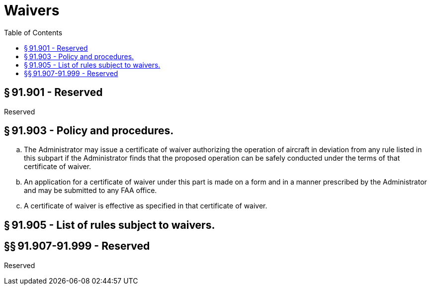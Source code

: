 # Waivers
:toc:

## § 91.901 - Reserved


Reserved

## § 91.903 - Policy and procedures.

[loweralpha]
. The Administrator may issue a certificate of waiver authorizing the operation of aircraft in deviation from any rule listed in this subpart if the Administrator finds that the proposed operation can be safely conducted under the terms of that certificate of waiver.
. An application for a certificate of waiver under this part is made on a form and in a manner prescribed by the Administrator and may be submitted to any FAA office.
. A certificate of waiver is effective as specified in that certificate of waiver.

## § 91.905 - List of rules subject to waivers.

## §§ 91.907-91.999 - Reserved


Reserved

